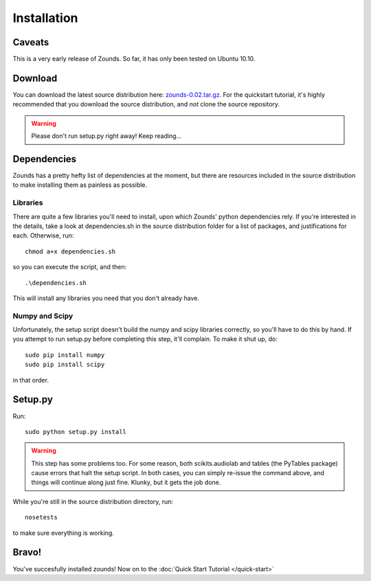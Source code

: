 Installation
=================================

=================================
Caveats
=================================
This is a very early release of Zounds. So far, it has only been tested on Ubuntu 10.10.

=================================
Download
=================================
You can download the latest source distribution here: `zounds-0.02.tar.gz <https://bitbucket.org/jvinyard/zounds2/downloads/zounds-0.02.tar.gz>`_.
For the quickstart tutorial, it's highly recommended that you download the source distribution, and *not* clone the source repository.

.. WARNING::
	Please don't run setup.py right away!  Keep reading...

=================================
Dependencies
=================================
Zounds has a pretty hefty list of dependencies at the moment, but there are resources
included in the source distribution to make installing them as painless as possible.

--------------------------------
Libraries
--------------------------------
There are quite a few libraries you'll need to install, upon which Zounds' python
dependencies rely.  If you're interested in the details, take a look at dependencies.sh
in the source distribution folder for a list of packages, and justifications for each.
Otherwise, run::
	chmod a+x dependencies.sh

so you can execute the script, and then::

	.\dependencies.sh

This will install any libraries you need that you don't already have.

--------------------------------
Numpy and Scipy
--------------------------------
Unfortunately, the setup script doesn't build the numpy and scipy libraries correctly,
so you'll have to do this by hand.  If you attempt to run setup.py before completing
this step, it'll complain. To make it shut up, do::
	sudo pip install numpy
	sudo pip install scipy

in that order.

=================================
Setup.py
=================================
Run::

	sudo python setup.py install 

.. WARNING::
	This step has some problems too. For some reason, both scikits.audiolab and tables 
	(the PyTables package) cause errors that halt the setup script. In both cases, 
	you can simply re-issue the command above, and things will continue along just fine.
	Klunky, but it gets the job done.

While you're still in the source distribution directory, run::

	nosetests

to make sure everything is working.

=================================
Bravo!
=================================
You've succesfully installed zounds! Now on to the :doc:`Quick Start Tutorial </quick-start>`


	


